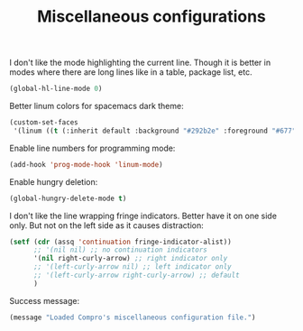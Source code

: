 #+TITLE: Miscellaneous configurations

I don't like the mode highlighting the current line. Though it is better in
modes where there are long lines like in a table, package list, etc.
#+BEGIN_SRC emacs-lisp -i
(global-hl-line-mode 0)
#+END_SRC

Better linum colors for spacemacs dark theme:
#+BEGIN_SRC emacs-lisp -i
(custom-set-faces
 '(linum ((t (:inherit default :background "#292b2e" :foreground "#677")))))
#+END_SRC

Enable line numbers for programming mode:
#+BEGIN_SRC emacs-lisp -i
(add-hook 'prog-mode-hook 'linum-mode)
#+END_SRC

Enable hungry deletion:
#+BEGIN_SRC emacs-lisp -i
(global-hungry-delete-mode t)
#+END_SRC

I don't like the line wrapping fringe indicators. Better have it on one side
only. But not on the left side as it causes distraction:
#+BEGIN_SRC emacs-lisp -i
(setf (cdr (assq 'continuation fringe-indicator-alist))
      ;; '(nil nil) ;; no continuation indicators
      '(nil right-curly-arrow) ;; right indicator only
      ;; '(left-curly-arrow nil) ;; left indicator only
      ;; '(left-curly-arrow right-curly-arrow) ;; default
      )
#+END_SRC

Success message:
#+BEGIN_SRC emacs-lisp -i
(message "Loaded Compro's miscellaneous configuration file.")
#+END_SRC

